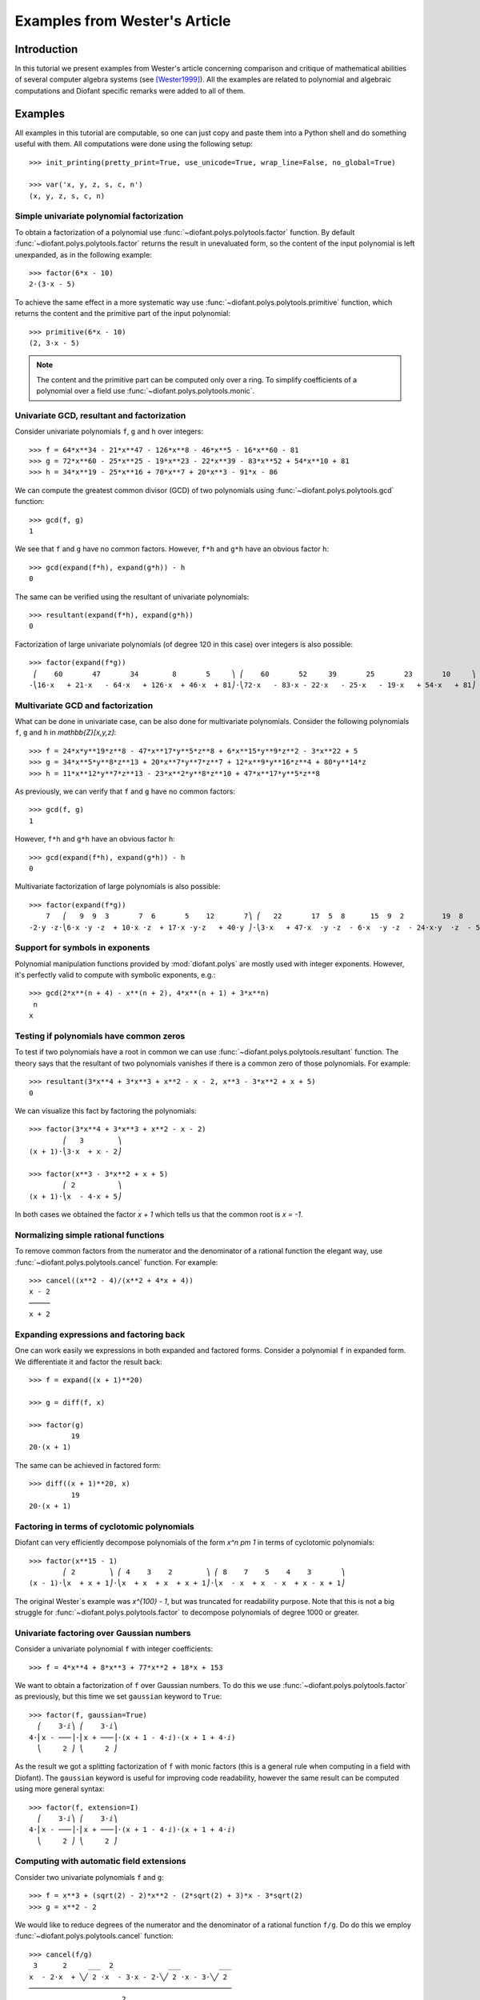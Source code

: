 .. _polys-wester:

==============================
Examples from Wester's Article
==============================

Introduction
============

In this tutorial we present examples from Wester's article concerning
comparison and critique of mathematical abilities of several computer
algebra systems (see [Wester1999]_). All the examples are related to
polynomial and algebraic computations and Diofant specific remarks were
added to all of them.

Examples
========

All examples in this tutorial are computable, so one can just copy and
paste them into a Python shell and do something useful with them. All
computations were done using the following setup::

    >>> init_printing(pretty_print=True, use_unicode=True, wrap_line=False, no_global=True)

    >>> var('x, y, z, s, c, n')
    (x, y, z, s, c, n)

Simple univariate polynomial factorization
------------------------------------------

To obtain a factorization of a polynomial use :func:`~diofant.polys.polytools.factor` function.
By default :func:`~diofant.polys.polytools.factor` returns the result in unevaluated form, so the
content of the input polynomial is left unexpanded, as in the following
example::

    >>> factor(6*x - 10)
    2⋅(3⋅x - 5)

To achieve the same effect in a more systematic way use :func:`~diofant.polys.polytools.primitive`
function, which returns the content and the primitive part of the input
polynomial::

    >>> primitive(6*x - 10)
    (2, 3⋅x - 5)

.. note::

    The content and the primitive part can be computed only over a ring. To
    simplify coefficients of a polynomial over a field use :func:`~diofant.polys.polytools.monic`.

Univariate GCD, resultant and factorization
-------------------------------------------

Consider univariate polynomials ``f``, ``g`` and ``h`` over integers::

    >>> f = 64*x**34 - 21*x**47 - 126*x**8 - 46*x**5 - 16*x**60 - 81
    >>> g = 72*x**60 - 25*x**25 - 19*x**23 - 22*x**39 - 83*x**52 + 54*x**10 + 81
    >>> h = 34*x**19 - 25*x**16 + 70*x**7 + 20*x**3 - 91*x - 86

We can compute the greatest common divisor (GCD) of two polynomials using
:func:`~diofant.polys.polytools.gcd` function::

    >>> gcd(f, g)
    1

We see that ``f`` and ``g`` have no common factors. However, ``f*h`` and ``g*h``
have an obvious factor ``h``::

    >>> gcd(expand(f*h), expand(g*h)) - h
    0

The same can be verified using the resultant of univariate polynomials::

    >>> resultant(expand(f*h), expand(g*h))
    0

Factorization of large univariate polynomials (of degree 120 in this case) over
integers is also possible::

    >>> factor(expand(f*g))
     ⎛    60       47       34        8       5     ⎞ ⎛    60       52     39       25       23       10     ⎞
    -⎝16⋅x   + 21⋅x   - 64⋅x   + 126⋅x  + 46⋅x  + 81⎠⋅⎝72⋅x   - 83⋅x - 22⋅x   - 25⋅x   - 19⋅x   + 54⋅x   + 81⎠

Multivariate GCD and factorization
----------------------------------

What can be done in univariate case, can be also done for multivariate
polynomials. Consider the following polynomials ``f``, ``g`` and ``h``
in `\mathbb{Z}[x,y,z]`::

    >>> f = 24*x*y**19*z**8 - 47*x**17*y**5*z**8 + 6*x**15*y**9*z**2 - 3*x**22 + 5
    >>> g = 34*x**5*y**8*z**13 + 20*x**7*y**7*z**7 + 12*x**9*y**16*z**4 + 80*y**14*z
    >>> h = 11*x**12*y**7*z**13 - 23*x**2*y**8*z**10 + 47*x**17*y**5*z**8

As previously, we can verify that ``f`` and ``g`` have no common factors::

    >>> gcd(f, g)
    1

However, ``f*h`` and ``g*h`` have an obvious factor ``h``::

    >>> gcd(expand(f*h), expand(g*h)) - h
    0

Multivariate factorization of large polynomials is also possible::

    >>> factor(expand(f*g))
        7   ⎛   9  9  3       7  6       5    12       7⎞ ⎛   22       17  5  8      15  9  2         19  8    ⎞
    -2⋅y ⋅z⋅⎝6⋅x ⋅y ⋅z  + 10⋅x ⋅z  + 17⋅x ⋅y⋅z   + 40⋅y ⎠⋅⎝3⋅x   + 47⋅x  ⋅y ⋅z  - 6⋅x  ⋅y ⋅z  - 24⋅x⋅y  ⋅z  - 5⎠

Support for symbols in exponents
--------------------------------

Polynomial manipulation functions provided by :mod:`diofant.polys` are mostly
used with integer exponents. However, it's perfectly valid to compute with
symbolic exponents, e.g.::

    >>> gcd(2*x**(n + 4) - x**(n + 2), 4*x**(n + 1) + 3*x**n)
     n
    x

Testing if polynomials have common zeros
----------------------------------------

To test if two polynomials have a root in common we can use :func:`~diofant.polys.polytools.resultant`
function. The theory says that the resultant of two polynomials vanishes if
there is a common zero of those polynomials. For example::

    >>> resultant(3*x**4 + 3*x**3 + x**2 - x - 2, x**3 - 3*x**2 + x + 5)
    0

We can visualize this fact by factoring the polynomials::

    >>> factor(3*x**4 + 3*x**3 + x**2 - x - 2)
            ⎛   3        ⎞
    (x + 1)⋅⎝3⋅x  + x - 2⎠

    >>> factor(x**3 - 3*x**2 + x + 5)
            ⎛ 2          ⎞
    (x + 1)⋅⎝x  - 4⋅x + 5⎠

In both cases we obtained the factor `x + 1` which tells us that the common
root is `x = -1`.

Normalizing simple rational functions
-------------------------------------

To remove common factors from the numerator and the denominator of a rational
function the elegant way, use :func:`~diofant.polys.polytools.cancel` function. For example::

    >>> cancel((x**2 - 4)/(x**2 + 4*x + 4))
    x - 2
    ─────
    x + 2

Expanding expressions and factoring back
----------------------------------------

One can work easily we expressions in both expanded and factored forms.
Consider a polynomial ``f`` in expanded form. We differentiate it and
factor the result back::

    >>> f = expand((x + 1)**20)

    >>> g = diff(f, x)

    >>> factor(g)
              19
    20⋅(x + 1)

The same can be achieved in factored form::

    >>> diff((x + 1)**20, x)
              19
    20⋅(x + 1)

Factoring in terms of cyclotomic polynomials
--------------------------------------------

Diofant can very efficiently decompose polynomials of the form `x^n \pm 1` in
terms of cyclotomic polynomials::

    >>> factor(x**15 - 1)
            ⎛ 2        ⎞ ⎛ 4    3    2        ⎞ ⎛ 8    7    5    4    3       ⎞
    (x - 1)⋅⎝x  + x + 1⎠⋅⎝x  + x  + x  + x + 1⎠⋅⎝x  - x  + x  - x  + x - x + 1⎠

The original Wester`s example was `x^{100} - 1`, but was truncated for
readability purpose. Note that this is not a big struggle for :func:`~diofant.polys.polytools.factor`
to decompose polynomials of degree 1000 or greater.

Univariate factoring over Gaussian numbers
------------------------------------------

Consider a univariate polynomial ``f`` with integer coefficients::

    >>> f = 4*x**4 + 8*x**3 + 77*x**2 + 18*x + 153

We want to obtain a factorization of ``f`` over Gaussian numbers. To do this
we use :func:`~diofant.polys.polytools.factor` as previously, but this time we set ``gaussian`` keyword
to ``True``::

    >>> factor(f, gaussian=True)
      ⎛    3⋅ⅈ⎞ ⎛    3⋅ⅈ⎞
    4⋅⎜x - ───⎟⋅⎜x + ───⎟⋅(x + 1 - 4⋅ⅈ)⋅(x + 1 + 4⋅ⅈ)
      ⎝     2 ⎠ ⎝     2 ⎠

As the result we got a splitting factorization of ``f`` with monic factors
(this is a general rule when computing in a field with Diofant). The ``gaussian``
keyword is useful for improving code readability, however the same result can
be computed using more general syntax::

    >>> factor(f, extension=I)
      ⎛    3⋅ⅈ⎞ ⎛    3⋅ⅈ⎞
    4⋅⎜x - ───⎟⋅⎜x + ───⎟⋅(x + 1 - 4⋅ⅈ)⋅(x + 1 + 4⋅ⅈ)
      ⎝     2 ⎠ ⎝     2 ⎠

Computing with automatic field extensions
-----------------------------------------

Consider two univariate polynomials ``f`` and ``g``::

    >>> f = x**3 + (sqrt(2) - 2)*x**2 - (2*sqrt(2) + 3)*x - 3*sqrt(2)
    >>> g = x**2 - 2

We would like to reduce degrees of the numerator and the denominator of a
rational function ``f/g``. Do do this we employ :func:`~diofant.polys.polytools.cancel` function::

    >>> cancel(f/g)
     3      2     ___  2             ___         ___
    x  - 2⋅x  + ╲╱ 2 ⋅x  - 3⋅x - 2⋅╲╱ 2 ⋅x - 3⋅╲╱ 2
    ────────────────────────────────────────────────
                          2
                         x  - 2

Unfortunately nothing interesting happened. This is because by default Diofant
treats `\sqrt{2}` as a generator, obtaining a bivariate polynomial for the
numerator. To make :func:`~diofant.polys.polytools.cancel` recognize algebraic properties of `\sqrt{2}`,
one needs to use ``extension`` keyword::

    >>> cancel(f/g, extension=True)
     2
    x  - 2⋅x - 3
    ────────────
           ___
     x - ╲╱ 2

Setting ``extension=True`` tells :func:`~diofant.polys.polytools.cancel` to find minimal algebraic
number domain for the coefficients of ``f/g``. The automatically inferred
domain is `\mathbb{Q}(\sqrt{2})`. If one doesn't want to rely on automatic
inference, the same result can be obtained by setting the ``extension``
keyword with an explicit algebraic number::

    >>> cancel(f/g, extension=sqrt(2))
     2
    x  - 2⋅x - 3
    ────────────
           ___
     x - ╲╱ 2

Univariate factoring over various domains
-----------------------------------------

Consider a univariate polynomial ``f`` with integer coefficients::

    >>> f = x**4 - 3*x**2 + 1

With :mod:`diofant.polys` we can obtain factorizations of ``f`` over different
domains, which includes:

* rationals::

    >>> factor(f)
    ⎛ 2        ⎞ ⎛ 2        ⎞
    ⎝x  - x - 1⎠⋅⎝x  + x - 1⎠

* finite fields::

    >>> factor(f, modulus=5)
           2        2
    (x - 2) ⋅(x + 2)

* algebraic numbers::

    >>> alg = AlgebraicNumber((sqrt(5) - 1)/2, alias='alpha')

    >>> factor(f, extension=alg)
    (x - α - 1)⋅(x - α)⋅(x + α)⋅(x + α + 1)

Factoring polynomials into linear factors
-----------------------------------------

Currently Diofant can factor polynomials into irreducibles over various domains,
which can result in a splitting factorization (into linear factors). However,
there is currently no systematic way to infer a splitting field (algebraic
number field) automatically. In future the following syntax will be
implemented::

    >>> factor(x**3 + x**2 - 7, split=True)
    Traceback (most recent call last):
    ...
    NotImplementedError: 'split' option is not implemented yet

Note this is different from ``extension=True``, because the later only tells how
expression parsing should be done, not what should be the domain of computation.
One can simulate the ``split`` keyword for several classes of polynomials using
:func:`~diofant.solvers.solvers.solve` function.

Advanced factoring over finite fields
-------------------------------------

Consider a univariate polynomial ``f`` with integer coefficients::

    >>> f = x**11 + x + 1

We can factor ``f`` over a large finite field `F_{65537}`::

    >>> factor(f, modulus=65537)
    ⎛ 2        ⎞ ⎛ 9    8    6    5    3    2    ⎞
    ⎝x  + x + 1⎠⋅⎝x  - x  + x  - x  + x  - x  + 1⎠

and expand the resulting factorization back::

    >>> expand(_)
     11
    x   + x + 1

obtaining polynomial ``f``. This was done using symmetric polynomial
representation over finite fields The same thing can be done using
non-symmetric representation::

    >>> factor(f, modulus=65537, symmetric=False)
    ⎛ 2        ⎞ ⎛ 9          8    6          5    3          2    ⎞
    ⎝x  + x + 1⎠⋅⎝x  + 65536⋅x  + x  + 65536⋅x  + x  + 65536⋅x  + 1⎠

As with symmetric representation we can expand the factorization
to get the input polynomial back. This time, however, we need to
truncate coefficients of the expanded polynomial modulo 65537::

    >>> trunc(expand(_), 65537)
     11
    x   + x + 1

Working with expressions as polynomials
---------------------------------------

Consider a multivariate polynomial ``f`` in `\mathbb{Z}[x,y,z]`::

    >>> f = expand((x - 2*y**2 + 3*z**3)**20)

We want to compute factorization of ``f``. To do this we use ``factor`` as
usually, however we note that the polynomial in consideration is already
in expanded form, so we can tell the factorization routine to skip
expanding ``f``::

    >>> factor(f, expand=False)
                     20
    ⎛       2      3⎞
    ⎝x - 2⋅y  + 3⋅z ⎠

The default in :mod:`diofant.polys` is to expand all expressions given as
arguments to polynomial manipulation functions and :class:`~diofant.polys.polytools.Poly` class.
If we know that expanding is unnecessary, then by setting ``expand=False``
we can save quite a lot of time for complicated inputs. This can be really
important when computing with expressions like::

    >>> g = expand((sin(x) - 2*cos(y)**2 + 3*tan(z)**3)**20)

    >>> factor(g, expand=False)
                                     20
    ⎛               2           3   ⎞
    ⎝-sin(x) + 2⋅cos (y) - 3⋅tan (z)⎠

Computing reduced Gröbner bases
-------------------------------

To compute a reduced Gröbner basis for a set of polynomials use
:func:`~diofant.polys.polytools.groebner` function. The function accepts various monomial
orderings, e.g.: ``lex``, ``grlex`` and ``grevlex``, or a user
defined one, via ``order`` keyword. The ``lex`` ordering is the
most interesting because it has elimination property, which means
that if the system of polynomial equations to :func:`~diofant.polys.polytools.groebner` is
zero-dimensional (has finite number of solutions) the last element
of the basis is a univariate polynomial. Consider the following example::

    >>> f = expand((1 - c**2)**5 * (1 - s**2)**5 * (c**2 + s**2)**10)

    >>> groebner([f, c**2 + s**2 - 1])
                 ⎛⎡ 2    2       20      18       16       14      12    10⎤                           ⎞
    GroebnerBasis⎝⎣c  + s  - 1, c   - 5⋅c   + 10⋅c   - 10⋅c   + 5⋅c   - c  ⎦, s, c, domain=ℤ, order=lex⎠

The result is an ordinary Python list, so we can easily apply a function to
all its elements, for example we can factor those elements::

    >>> list(map(factor, _))
    ⎡ 2    2       10        5        5⎤
    ⎣c  + s  - 1, c  ⋅(c - 1) ⋅(c + 1) ⎦

From the above we can easily find all solutions of the system of polynomial
equations. Or we can use :func:`~diofant.solvers.solvers.solve` to achieve this in a more systematic
way::

    >>> solve([f, s**2 + c**2 - 1], c, s)
    [{c: -1, s: 0}, {c: 0, s: -1}, {c: 0, s: 1}, {c: 1, s: 0}]

Multivariate factoring over algebraic numbers
---------------------------------------------

Computing with multivariate polynomials over various domains is as simple as
in univariate case. For example consider the following factorization over
`\mathbb{Q}(\sqrt{-3})`::

    >>> factor(x**3 + y**3, extension=sqrt(-3))
            ⎛      ⎛        ___  ⎞⎞ ⎛      ⎛        ___  ⎞⎞
            ⎜      ⎜  1   ╲╱ 3 ⋅ⅈ⎟⎟ ⎜      ⎜  1   ╲╱ 3 ⋅ⅈ⎟⎟
    (x + y)⋅⎜x + y⋅⎜- ─ - ───────⎟⎟⋅⎜x + y⋅⎜- ─ + ───────⎟⎟
            ⎝      ⎝  2      2   ⎠⎠ ⎝      ⎝  2      2   ⎠⎠

.. note:: Currently multivariate polynomials over finite fields aren't supported.

Partial fraction decomposition
------------------------------

Consider a univariate rational function ``f`` with integer coefficients::

    >>> f = (x**2 + 2*x + 3)/(x**3 + 4*x**2 + 5*x + 2)

To decompose ``f`` into partial fractions use :func:`~diofant.polys.partfrac.apart` function::

    >>> apart(f)
      3       2        2
    ───── - ───── + ────────
    x + 2   x + 1          2
                    (x + 1)

To return from partial fractions to the rational function use
a composition of :func:`~diofant.polys.rationaltools.together` and :func:`~diofant.polys.polytools.cancel`::

    >>> cancel(together(_))
         2
        x  + 2⋅x + 3
    ───────────────────
     3      2
    x  + 4⋅x  + 5⋅x + 2

Literature
==========

.. [Wester1999] Michael J. Wester, A Critique of the Mathematical Abilities of
    CA Systems, 1999, `<http://www.math.unm.edu/~wester/cas/book/Wester.pdf>`_
